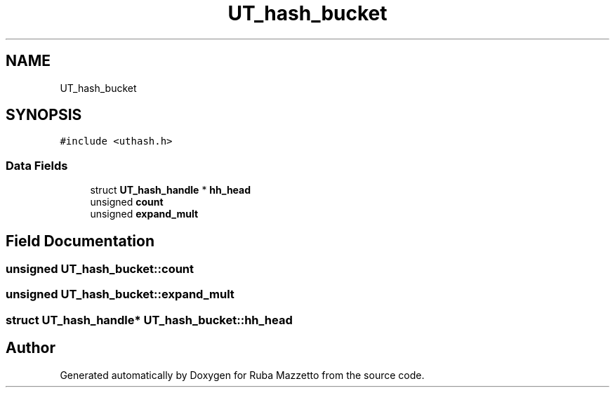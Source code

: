 .TH "UT_hash_bucket" 3 "Sun May 8 2022" "Ruba Mazzetto" \" -*- nroff -*-
.ad l
.nh
.SH NAME
UT_hash_bucket
.SH SYNOPSIS
.br
.PP
.PP
\fC#include <uthash\&.h>\fP
.SS "Data Fields"

.in +1c
.ti -1c
.RI "struct \fBUT_hash_handle\fP * \fBhh_head\fP"
.br
.ti -1c
.RI "unsigned \fBcount\fP"
.br
.ti -1c
.RI "unsigned \fBexpand_mult\fP"
.br
.in -1c
.SH "Field Documentation"
.PP 
.SS "unsigned UT_hash_bucket::count"

.SS "unsigned UT_hash_bucket::expand_mult"

.SS "struct \fBUT_hash_handle\fP* UT_hash_bucket::hh_head"


.SH "Author"
.PP 
Generated automatically by Doxygen for Ruba Mazzetto from the source code\&.
